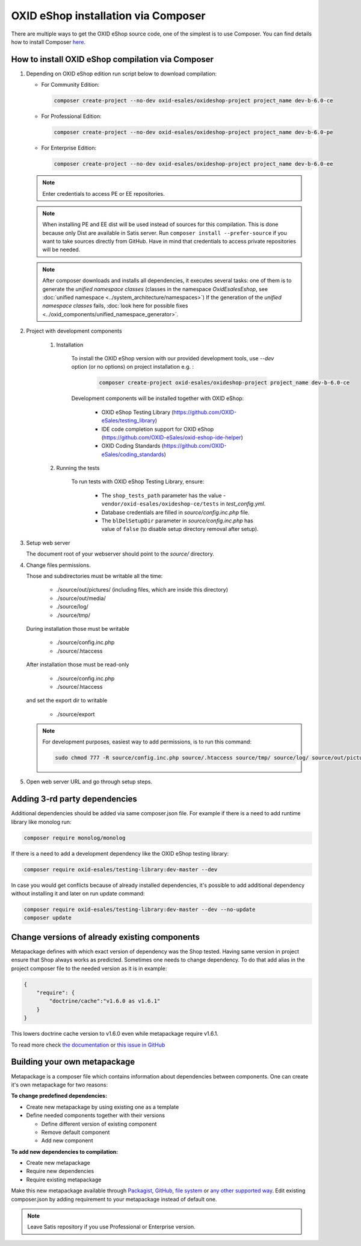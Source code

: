 OXID eShop installation via Composer
====================================

There are multiple ways to get the OXID eShop source code, one of the simplest is to use Composer. You can find details how to install Composer `here <https://getcomposer.org/doc/00-intro.md#installation-linux-unix-osx>`_.

How to install OXID eShop compilation via Composer
--------------------------------------------------

#. Depending on OXID eShop edition run script below to download compilation:

   * For Community Edition:

     .. code:: bash

        composer create-project --no-dev oxid-esales/oxideshop-project project_name dev-b-6.0-ce
   * For Professional Edition:

     .. code:: bash

        composer create-project --no-dev oxid-esales/oxideshop-project project_name dev-b-6.0-pe

   * For Enterprise Edition:

     .. code:: bash

        composer create-project --no-dev oxid-esales/oxideshop-project project_name dev-b-6.0-ee

   .. note::

      Enter credentials to access PE or EE repositories.

   .. note::

      When installing PE and EE dist will be used instead of sources for this compilation. This is done because only Dist are available in Satis server.
      Run ``composer install --prefer-source`` if you want to take sources directly from GitHub.
      Have in mind that credentials to access private repositories will be needed.

   .. note::

      After composer downloads and installs all dependencies, it executes several tasks: one of them is to
      generate the `unified namespace classes` (classes in the namespace `\OxidEsales\Eshop`,
      see :doc:`unified namespace <../system_architecture/namespaces>`) If the generation of the `unified namespace classes`
      fails, :doc:`look here for possible fixes <../oxid_components/unified_namespace_generator>`.


#. Project with development components

    #. Installation

        To install the OXID eShop version with our provided development tools, use `--dev` option (or no options) on project installation e.g. :

         .. code:: bash

            composer create-project oxid-esales/oxideshop-project project_name dev-b-6.0-ce

        Development components will be installed together with OXID eShop:

            * OXID eShop Testing Library (https://github.com/OXID-eSales/testing_library)
            * IDE code completion support for OXID eShop (https://github.com/OXID-eSales/oxid-eshop-ide-helper)
            * OXID Coding Standards (https://github.com/OXID-eSales/coding_standards)

    #. Running the tests

        To run tests with OXID eShop Testing Library, ensure:

            * The ``shop_tests_path`` parameter has the value - ``vendor/oxid-esales/oxideshop-ce/tests`` in `test_config.yml`.
            * Database credentials are filled in `source/config.inc.php` file.
            * The ``blDelSetupDir`` parameter in `source/config.inc.php` has value of ``false`` (to disable setup directory removal after setup).

#. Setup web server

   The document root of your webserver should point to the `source/` directory.

#. Change files permissions.

   Those and subdirectories must be writable all the time:

      * ./source/out/pictures/ (including files, which are inside this directory)
      * ./source/out/media/
      * ./source/log/
      * ./source/tmp/

   During installation those must be writable

      * ./source/config.inc.php
      * ./source/.htaccess

   After installation those must be read-only

      * ./source/config.inc.php
      * ./source/.htaccess

   and set the export dir to writable

      * ./source/export

   .. note::

      For development purposes, easiest way to add permissions, is to run this command:

      .. code:: bash

         sudo chmod 777 -R source/config.inc.php source/.htaccess source/tmp/ source/log/ source/out/pictures/ source/out/media/ source/export

#. Open web server URL and go through setup steps.

Adding 3-rd party dependencies
------------------------------

Additional dependencies should be added via same composer.json file. For example if there is a need to add runtime
library like monolog run:

.. code:: bash

   composer require monolog/monolog

If there is a need to add a development dependency like the OXID eShop testing library:

.. code:: bash

   composer require oxid-esales/testing-library:dev-master --dev
   
In case you would get conflicts because of already installed dependencies, it's possible to add additional dependency without installing it and later on run update command:

.. code:: bash

   composer require oxid-esales/testing-library:dev-master --dev --no-update
   composer update

Change versions of already existing components
----------------------------------------------

Metapackage defines with which exact version of dependency was the Shop tested.
Having same version in project ensure that Shop always works as predicted.
Sometimes one needs to change dependency.
To do that add alias in the project composer file to the needed version as it is in example:

.. code:: bash

    {
        "require": {
            "doctrine/cache":"v1.6.0 as v1.6.1"
        }
    }

This lowers doctrine cache version to v1.6.0 even while metapackage require v1.6.1.

To read more check `the documentation <https://getcomposer.org/doc/articles/aliases.md#require-inline-alias>`__
or `this issue in GitHub <https://github.com/composer/composer/issues/3387>`__

Building your own metapackage
-----------------------------

Metapackage is a composer file which contains information about dependencies between components.
One can create it's own metapackage for two reasons:

**To change predefined dependencies:**

* Create new metapackage by using existing one as a template
* Define needed components together with their versions

  * Define different version of existing component
  * Remove default component
  * Add new component

**To add new dependencies to compilation:**

* Create new metapackage
* Require new dependencies
* Require existing metapackage

Make this new metapackage available through
`Packagist <https://getcomposer.org/doc/05-repositories.md#packages>`__,
`GitHub <https://getcomposer.org/doc/05-repositories.md#vcs>`__,
`file system <https://getcomposer.org/doc/05-repositories.md#path>`__
or `any other supported way <https://getcomposer.org/doc/05-repositories.md#git-alternatives>`__.
Edit existing composer.json by adding requirement to your metapackage instead of default one.

.. NOTE::

   Leave Satis repository if you use Professional or Enterprise version.
